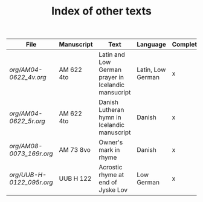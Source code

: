 #+TITLE: Index of other texts

|----------------------------------+--------------+--------------------------+----------------+--------------|
| File                             | Manuscript   | Text                   | Language       | Complete  |
|----------------------------------+--------------+--------------------------+----------------+--------------|
| [[org/AM04-0622_4v.org]] | AM 622 4to | Latin and Low German prayer in Icelandic mansucript | Latin, Low German | x |
| [[org/AM04-0622_5r.org]] | AM 622 4to | Danish Lutheran hymn in Icelandic manuscript | Danish | x |
| [[org/AM08-0073_169r.org]] | AM 73 8vo | Owner's mark in rhyme | Danish | x |
| [[org/UUB-H-0122_095r.org]] | UUB H 122 | Acrostic rhyme at end of Jyske Lov | Low German | x |

